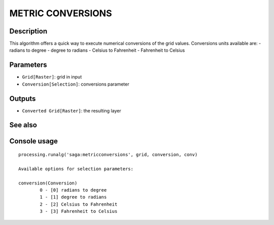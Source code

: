 METRIC CONVERSIONS
==================

Description
-----------
This algorithm offers a quick way to execute numerical conversions of the grid values. 
Conversions units available are:
- radians to degree
- degree to radians
- Celsius to Fahrenheit
- Fahrenheit to Celsius

Parameters
----------

- ``Grid[Raster]``: grid in input
- ``Conversion[Selection]``: conversions parameter

Outputs
-------

- ``Converted Grid[Raster]``: the resulting layer

See also
---------


Console usage
-------------


::

	processing.runalg('saga:metricconversions', grid, conversion, conv)

	Available options for selection parameters:

	conversion(Conversion)
		0 - [0] radians to degree
		1 - [1] degree to radians
		2 - [2] Celsius to Fahrenheit
		3 - [3] Fahrenheit to Celsius
